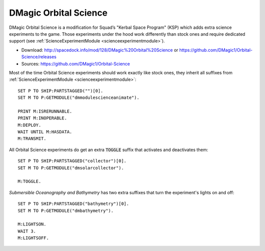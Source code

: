 .. _orbitalscience:

DMagic Orbital Science
======================

DMagic Orbital Science is a modification for Squad’s "Kerbal Space Program" (KSP) which adds extra science experiments to the game. Those experiments under the hood work differently
than stock ones and require dedicated support (see :ref:`ScienceExperimentModule <scienceexperimentmodule>`).

- Download: http://spacedock.info/mod/128/DMagic%20Orbital%20Science or https://github.com/DMagic1/Orbital-Science/releases
- Sources: https://github.com/DMagic1/Orbital-Science

Most of the time Orbital Science experiments should work exactly like stock ones,
they inherit all suffixes from :ref:`ScienceExperimentModule <scienceexperimentmodule>`::

  SET P TO SHIP:PARTSTAGGED("")[0].
  SET M TO P:GETMODULE("dmmodulescienceanimate").

  PRINT M:ISRERUNNABLE.
  PRINT M:INOPERABLE.
  M:DEPLOY.
  WAIT UNTIL M:HASDATA.
  M:TRANSMIT.

All Orbital Science experiments do get an extra :code:`TOGGLE` suffix that activates and
deactivates them::


  SET P TO SHIP:PARTSTAGGED("collector")[0].
  SET M TO P:GETMODULE("dmsolarcollector").

  M:TOGGLE.

`Submersible Oceanography and Bathymetry` has two extra suffixes that turn the experiment's
lights on and off::

  SET P TO SHIP:PARTSTAGGED("bathymetry")[0].
  SET M TO P:GETMODULE("dmbathymetry").

  M:LIGHTSON.
  WAIT 3.
  M:LIGHTSOFF.

